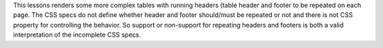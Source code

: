 This lessons renders some more complex tables with running headers (table
header and footer to be repeated on each page. The CSS specs do not define
whether header and footer should/must be repeated or not and there is not CSS
property for controlling the behavior. So support or non-support for repeating
headers and footers is both a valid interpretation of the incomplete CSS specs. 

